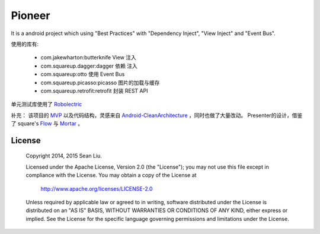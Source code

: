 Pioneer
=======

It is a android project which using "Best Practices" with "Dependency Inject", "View Inject" and
"Event Bus".

使用的库有:

  - com.jakewharton:butterknife
    View 注入
  - com.squareup.dagger:dagger
    依赖 注入
  - com.squareup:otto
    使用 Event Bus
  - com.squareup.picasso:picasso
    图片的加载与缓存
  - com.squareup.retrofit:retrofit
    封装 REST API

单元测试库使用了 Robolectric_

补充：
该项目的 MVP_ 以及代码结构，灵感来自 Android-CleanArchitecture_ ，同时也做了大量改动。
Presenter的设计，借鉴了 square's Flow_ 与 Mortar_ 。

.. _Robolectric:
   https://github.com/robolectric/robolectric

.. _MVP:
   https://github.com/baoti/Pioneer/tree/master/libPresenter

.. _Android-CleanArchitecture:
   https://github.com/android10/Android-CleanArchitecture

.. _Flow:
   https://github.com/square/flow

.. _Mortar:
   https://github.com/square/mortar

License
-------

    Copyright 2014, 2015 Sean Liu.

    Licensed under the Apache License, Version 2.0 (the "License");
    you may not use this file except in compliance with the License.
    You may obtain a copy of the License at

       http://www.apache.org/licenses/LICENSE-2.0

    Unless required by applicable law or agreed to in writing, software
    distributed under the License is distributed on an "AS IS" BASIS,
    WITHOUT WARRANTIES OR CONDITIONS OF ANY KIND, either express or implied.
    See the License for the specific language governing permissions and
    limitations under the License.
